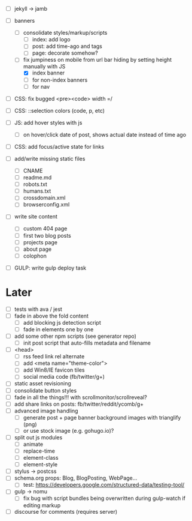 - [ ] jekyll -> jamb

- [ ] banners
  - [ ] consolidate styles/markup/scripts
    - [ ] index: add logo
    - [ ] post: add time-ago and tags
    - [ ] page: decorate somehow?
  - [-] fix jumpiness on mobile from url bar hiding by setting height manually with JS
    - [X] index banner
    - [ ] for non-index banners
    - [ ] for nav

- [ ] CSS: fix bugged <pre><code> width =/
- [ ] CSS: ::selection colors (code, p, etc)
- [ ] JS: add hover styles with js
  - [ ] on hover/click date of post, shows actual date instead of time ago
- [ ] CSS: add focus/active state for links

- [ ] add/write missing static files
  - [ ] CNAME
  - [ ] readme.md
  - [ ] robots.txt
  - [ ] humans.txt
  - [ ] crossdomain.xml
  - [ ] browserconfig.xml

- [ ] write site content
  - [ ] custom 404 page
  - [ ] first two blog posts
  - [ ] projects page
  - [ ] about page
  - [ ] colophon

- [ ] GULP: write gulp deploy task

* Later
- [ ] tests with ava / jest
- [ ] fade in above the fold content
  - [ ] add blocking js detection script
  - [ ] fade in elements one by one
- [ ] add some other npm scripts (see generator repo)
  - [ ] init post script that auto-fills metadata and filename
- [ ] <head>
  - [ ] rss feed link rel alternate
  - [ ] add <meta name="theme-color">
  - [ ] add Win8/IE favicon tiles
  - [ ] social media code (fb/twitter/g+)
- [ ] static asset revisioning
- [ ] consolidate button styles
- [ ] fade in all the things!!! with scrollmonitor/scrollreveal?
- [ ] add share links on posts: fb/twitter/reddit/ycomb/g+
- [ ] advanced image handling
  - [ ] generate post + page banner background images with trianglify (png)
  - [ ] or use stock image (e.g. gohugo.io)?
- [ ] split out js modules
  - [ ] animate
  - [ ] replace-time
  - [ ] element-class
  - [ ] element-style
- [ ] stylus -> postcss
- [ ] schema.org props: Blog, BlogPosting, WebPage...
  - [ ] test: https://developers.google.com/structured-data/testing-tool/
- [ ] gulp -> nomu
  - [ ] fix bug with script bundles being overwritten during gulp-watch if editing markup
- [ ] discourse for comments (requires server)

